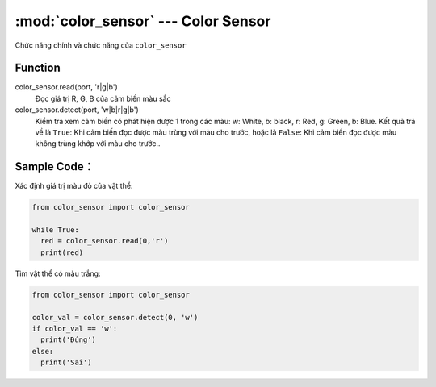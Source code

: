 :mod:`color_sensor` --- Color Sensor
=============================================

.. module:: color_sensor
    :synopsis: Color Sensor

Chức năng chính và chức năng của ``color_sensor``

Function
----------------------

color_sensor.read(port, 'r|g|b')
   Đọc giá trị R, G, B của cảm biến màu sắc

color_sensor.detect(port, 'w|b|r|g|b')
   Kiểm tra xem cảm biến có phát hiện được 1 trong các màu: w: White, b: black, r: Red, g: Green, b: Blue.
   Kết quả trả về là ``True``: Khi cảm biến đọc được màu trùng với màu cho trước, hoặc là ``False``: Khi cảm biến đọc được màu không trùng khớp với màu cho trước..


Sample Code：
----------------------
Xác định giá trị màu đỏ của vật thể:

.. code-block:: python

  from color_sensor import color_sensor

  while True:
    red = color_sensor.read(0,'r')
    print(red)

Tìm vật thể có màu trắng:

.. code-block:: python

  from color_sensor import color_sensor

  color_val = color_sensor.detect(0, 'w')
  if color_val == 'w':
    print('Đúng')
  else:
    print('Sai')